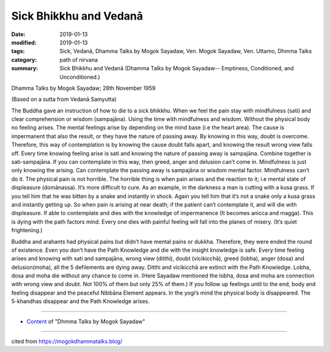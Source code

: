 ==========================================
Sick Bhikkhu and Vedanā
==========================================

:date: 2019-01-13
:modified: 2019-01-13
:tags: Sick, Vedanā, Dhamma Talks by Mogok Sayadaw, Ven. Mogok Sayadaw, Ven. Uttamo, Dhmma Talks
:category: path of nirvana
:summary: Sick Bhikkhu and Vedanā (Dhamma Talks by Mogok Sayadaw-- Emptiness, Conditioned, and Unconditioned.)

Dhamma Talks by Mogok Sayadaw; 28th November 1959

(Based on a sutta from Vedanā Samyutta)

The Buddha gave an instruction of how to die to a sick bhikkhu. When we feel the pain stay with mindfulness (sati) and clear comprehension or wisdom (sampajāna). Using the time with mindfulness and wisdom. Without the physical body no feeling arises. The mental feelings arise by depending on the mind base (i.e the heart area). The cause is impermanent that also the result, or they have the nature of passing away. By knowing in this way, doubt is overcome. Therefore, this way of contemplation is by knowing the cause doubt falls apart, and knowing the result wrong view falls off. Every time knowing feeling arise is sati and knowing the nature of passing away is sampajāna. Combine together is sati-sampajāna. If you can contemplate in this way, then greed, anger and delusion can’t come in. Mindfulness is just only knowing the arising. Can contemplate the passing away is sampajāna or wisdom mental factor. Mindfulness can’t do it. The physical pain is not horrible. The horrible thing is when pain arises and the reaction to it; i.e mental state of displeasure (domānassa). It’s more difficult to cure. As an example, in the darkness a man is cutting with a kusa grass. If you tell him that he was bitten by a snake and instantly in shock. Again you tell him that it’s not a snake only a kusa grass and instantly getting up. So when pain is arising at near death; if the patient can’t contemplate it, and will die with displeasure. If able to contemplate and dies with the knowledge of impermanence (It becomes anicca and magga). This is dying with the path factors mind. Every one dies with painful feeling will fall into the planes of misery. (It’s quiet frightening.)

Buddha and arahants had physical pains but didn’t have mental pains or dukkha. Therefore, they were ended the round of existence. Even you don’t have the Path Knowledge and die with the insight knowledge is safe. Every time feeling arises and knowing with sati and sampajāna, wrong view (ditthi), doubt (vicikicchā), greed (lobha), anger (dosa) and delusion(moha), all the 5 defilements are dying away. Ditthi and vicikicchā are extinct with the Path Knowledge. Lobha, dosa and moha die without any chance to come in. (Here Sayadaw mentioned the lobha, dosa and moha are connection with wrong view and doubt. Not 100% of them but only 25% of them.) If you follow up feelings until to the end, body and feeling disappear and the peaceful Nibbāna Element appears. In the yogi’s mind the physical body is disappeared. The 5-khandhas disappear and the Path Knowledge arises.

------

- `Content <{filename}../publication-of-ven_uttamo%zh.rst#dhmma-talks-by-mogok-sayadaw>`__ of "Dhmma Talks by Mogok Sayadaw"

------

cited from https://mogokdhammatalks.blog/

..
  2019-01-11  create rst; post on 01-13